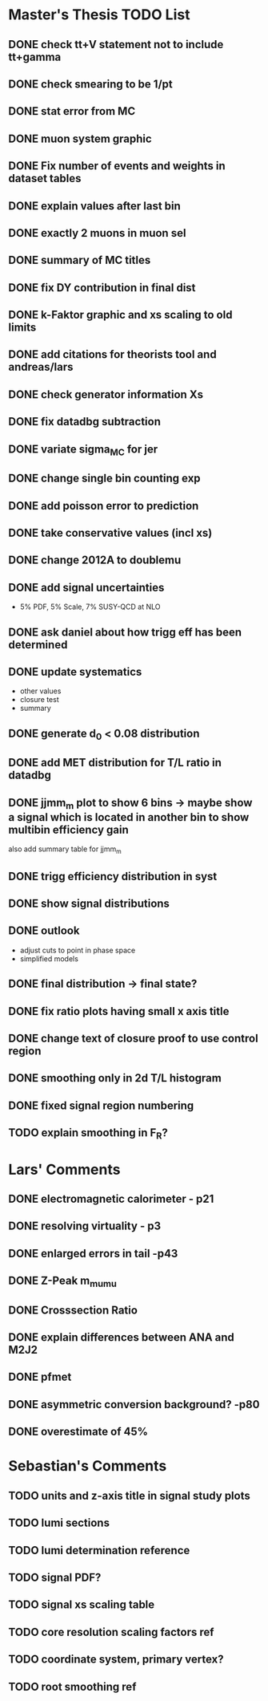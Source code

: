 * *Master's Thesis TODO List*
** DONE check tt+V statement not to include tt+gamma
** DONE check smearing to be 1/pt
** DONE stat error from MC
** DONE muon system graphic
** DONE Fix number of events and weights in dataset tables
** DONE explain values after last bin 
** DONE exactly 2 muons in muon sel
** DONE summary of MC titles
** DONE fix DY contribution in final dist
** DONE k-Faktor graphic and xs scaling to old limits
** DONE add citations for theorists tool and andreas/lars
** DONE check generator information Xs
** DONE fix datadbg subtraction
** DONE variate sigma_MC for jer
** DONE change single bin counting exp
** DONE add poisson error to prediction
** DONE take conservative values (incl xs)
** DONE change 2012A to doublemu
** DONE add signal uncertainties
   - 5% PDF, 5% Scale, 7% SUSY-QCD at NLO
** DONE ask daniel about how trigg eff has been determined
** DONE update systematics
   - other values
   - closure test
   - summary
** DONE generate d_0 < 0.08 distribution
** DONE add MET distribution for T/L ratio in datadbg
** DONE jjmm_m plot to show 6 bins -> maybe show a signal which is located in another bin to show multibin efficiency gain
   also add summary table for jjmm_m
** DONE trigg efficiency distribution in syst
** DONE show signal distributions
** DONE outlook
   - adjust cuts to point in phase space
   - simplified models
** DONE final distribution -> final state?
** DONE fix ratio plots having small x axis title
** DONE change text of closure proof to use control region
** DONE smoothing only in 2d T/L histogram
** DONE fixed signal region numbering
** TODO explain smoothing in F_R?
* Lars' Comments
** DONE electromagnetic calorimeter - p21
** DONE resolving virtuality - p3
** DONE enlarged errors in tail -p43
** DONE Z-Peak m_mumu
** DONE Crosssection Ratio
** DONE explain differences between ANA and M2J2
** DONE pfmet
** DONE asymmetric conversion background? -p80
** DONE overestimate of 45%
* Sebastian's Comments
** TODO units and z-axis title in signal study plots
** TODO lumi sections
** TODO lumi determination reference
** TODO signal PDF?
** TODO signal xs scaling table
** TODO core resolution scaling factors ref
** TODO coordinate system, primary vertex?
** TODO root smoothing ref
